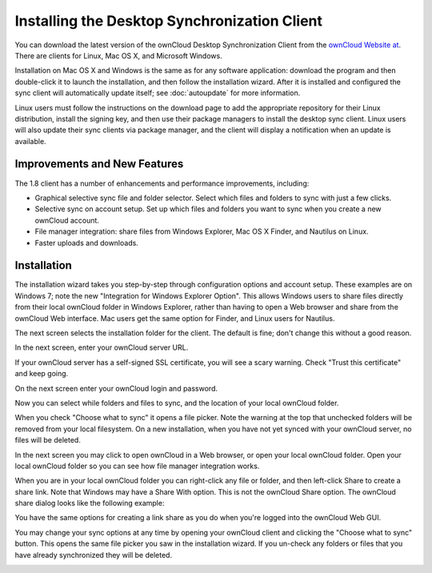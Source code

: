 =============================================
Installing the Desktop Synchronization Client
=============================================

You can download the  latest version of the ownCloud Desktop Synchronization 
Client from the `ownCloud Website at <https://owncloud.org/install/#desktop>`_. 
There are clients for Linux, Mac OS X, and Microsoft Windows.

Installation on Mac OS X and Windows is the same as for any software 
application: download the program and then double-click it to launch the 
installation, and then follow the installation wizard. After it is installed and 
configured the sync client will automatically update itself; see 
:doc:`autoupdate` for more information.

Linux users must follow the instructions on the download page to add the 
appropriate repository for their Linux distribution, install the signing key, 
and then use their package managers to install the desktop sync client. Linux 
users will also update their sync clients via package manager, and the client 
will display a notification when an update is available.

Improvements and New Features
-----------------------------

The 1.8 client has a number of enhancements and performance improvements, 
including:

* Graphical selective sync file and folder selector. Select which files and 
  folders to sync with just a few clicks.
* Selective sync on account setup. Set up which files and folders you want to 
  sync when you create a new ownCloud account.
* File manager integration: share files from Windows Explorer, Mac OS X Finder, 
  and Nautilus on Linux.
* Faster uploads and downloads.

Installation
------------

The installation wizard takes you step-by-step through configuration options and 
account setup. These examples are on Windows 7; note the new "Integration for 
Windows Explorer Option". This allows Windows users to share files directly 
from their local ownCloud folder in Windows Explorer, rather than having to 
open a Web browser and share from the ownCloud Web interface. Mac users get the 
same option for Finder, and Linux users for Nautilus. 

.. image:: ../images/client1.png

The next screen selects the installation folder for the client. The default is 
fine; don't change this without a good reason.

.. image:: ../images/client2.png

In the next screen, enter your ownCloud server URL.

.. image:: ../images/client3.png

If your ownCloud server has a self-signed SSL certificate, you will see a scary 
warning. Check "Trust this certificate" and keep going.

.. image:: ../images/client4.png

On the next screen enter your ownCloud login and password.

.. image:: ../images/client5.png

Now you can select while folders and files to sync, and the location of your 
local ownCloud folder.

.. image:: ../images/client6.png

When you check "Choose what to sync" it opens a file picker. Note the warning 
at the top that unchecked folders will be removed from your local filesystem. 
On a new installation, when you have not yet synced with your ownCloud server, 
no files will be deleted.

.. image:: ../images/client7.png

In the next screen you may click to open ownCloud in a Web browser, or open 
your local ownCloud folder. Open your local ownCloud folder so you can see how 
file manager integration works.

.. image:: ../images/client8.png

When you are in your local ownCloud folder you can right-click any file or 
folder, and then left-click Share to create a share link. Note that Windows 
may have a Share With option. This is not the ownCloud Share option. The 
ownCloud share dialog looks like the following example:

.. image:: ../images/client9.png

You have the same options for creating a link share as you do when you're 
logged into the ownCloud Web GUI.

.. image:: ../images/client10.png

You may change your sync options at any time by opening your ownCloud client 
and clicking the "Choose what to sync" button. This opens the same file picker 
you saw in the installation wizard. If you un-check any folders or files that 
you have already synchronized they will be deleted.

.. image:: ../images/client11.png
